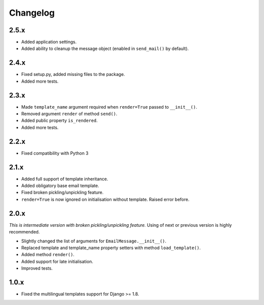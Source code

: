 Changelog
=========

2.5.x
-----

- Added application settings.

- Added ability to cleanup the message object (enabled in ``send_mail()`` by
  default).

2.4.x
-----

- Fixed setup.py, added missing files to the package.

- Added more tests.

2.3.x
-----

- Made ``template_name`` argument required when ``render=True`` passed
  to ``__init__()``.
  
- Removed argument ``render`` of method ``send()``.

- Added public property ``is_rendered``.

- Added more tests.

2.2.x
-----

- Fixed compatibility with Python 3

2.1.x
-----

- Added full support of template inheritance.

- Added obligatory base email template.

- Fixed broken pickling/unpickling feature.

- ``render=True`` is now ignored on initialisation without template. Raised
  error before.

2.0.x
-----

*This is intermediate version with broken pickling/unpickling feature.*
Using of next or previous version is highly recommended.

- Slightly changed the list of arguments for ``EmailMessage.__init__()``.
  
- Replaced template and template\_name property setters with method
  ``load_template()``.
  
- Added method ``render()``.

- Added support for late initialisation.

- Improved tests.

1.0.x
-----

- Fixed the multilingual templates support for Django >= 1.8.
